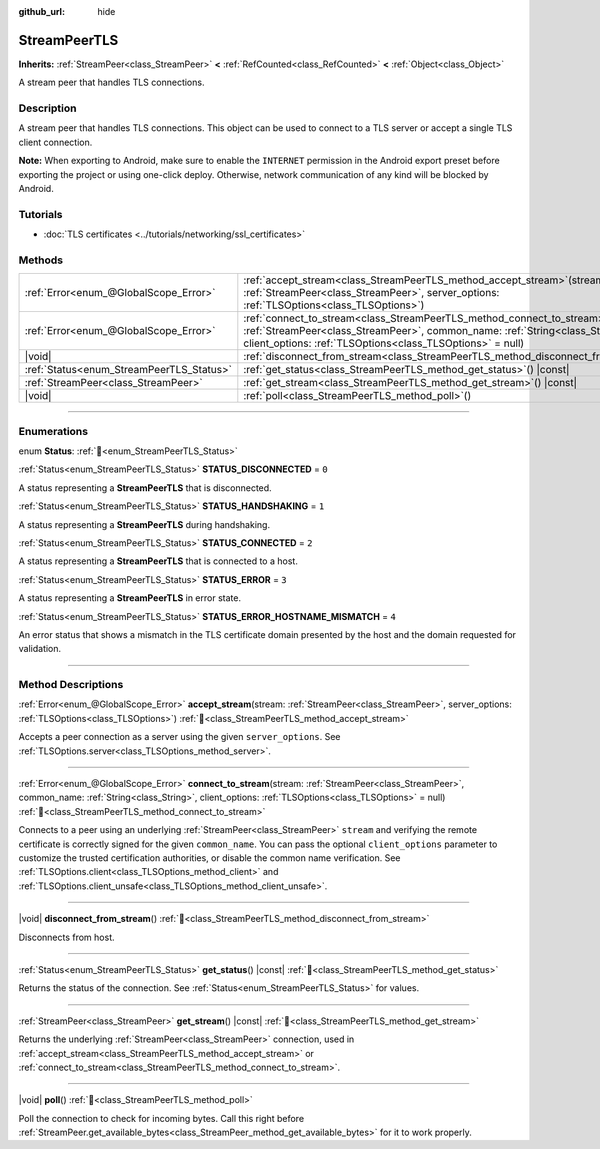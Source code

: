:github_url: hide

.. DO NOT EDIT THIS FILE!!!
.. Generated automatically from Redot engine sources.
.. Generator: https://github.com/Redot-Engine/redot-engine/tree/master/doc/tools/make_rst.py.
.. XML source: https://github.com/Redot-Engine/redot-engine/tree/master/doc/classes/StreamPeerTLS.xml.

.. _class_StreamPeerTLS:

StreamPeerTLS
=============

**Inherits:** :ref:`StreamPeer<class_StreamPeer>` **<** :ref:`RefCounted<class_RefCounted>` **<** :ref:`Object<class_Object>`

A stream peer that handles TLS connections.

.. rst-class:: classref-introduction-group

Description
-----------

A stream peer that handles TLS connections. This object can be used to connect to a TLS server or accept a single TLS client connection.

\ **Note:** When exporting to Android, make sure to enable the ``INTERNET`` permission in the Android export preset before exporting the project or using one-click deploy. Otherwise, network communication of any kind will be blocked by Android.

.. rst-class:: classref-introduction-group

Tutorials
---------

- :doc:`TLS certificates <../tutorials/networking/ssl_certificates>`

.. rst-class:: classref-reftable-group

Methods
-------

.. table::
   :widths: auto

   +------------------------------------------+------------------------------------------------------------------------------------------------------------------------------------------------------------------------------------------------------------------------------------+
   | :ref:`Error<enum_@GlobalScope_Error>`    | :ref:`accept_stream<class_StreamPeerTLS_method_accept_stream>`\ (\ stream\: :ref:`StreamPeer<class_StreamPeer>`, server_options\: :ref:`TLSOptions<class_TLSOptions>`\ )                                                           |
   +------------------------------------------+------------------------------------------------------------------------------------------------------------------------------------------------------------------------------------------------------------------------------------+
   | :ref:`Error<enum_@GlobalScope_Error>`    | :ref:`connect_to_stream<class_StreamPeerTLS_method_connect_to_stream>`\ (\ stream\: :ref:`StreamPeer<class_StreamPeer>`, common_name\: :ref:`String<class_String>`, client_options\: :ref:`TLSOptions<class_TLSOptions>` = null\ ) |
   +------------------------------------------+------------------------------------------------------------------------------------------------------------------------------------------------------------------------------------------------------------------------------------+
   | |void|                                   | :ref:`disconnect_from_stream<class_StreamPeerTLS_method_disconnect_from_stream>`\ (\ )                                                                                                                                             |
   +------------------------------------------+------------------------------------------------------------------------------------------------------------------------------------------------------------------------------------------------------------------------------------+
   | :ref:`Status<enum_StreamPeerTLS_Status>` | :ref:`get_status<class_StreamPeerTLS_method_get_status>`\ (\ ) |const|                                                                                                                                                             |
   +------------------------------------------+------------------------------------------------------------------------------------------------------------------------------------------------------------------------------------------------------------------------------------+
   | :ref:`StreamPeer<class_StreamPeer>`      | :ref:`get_stream<class_StreamPeerTLS_method_get_stream>`\ (\ ) |const|                                                                                                                                                             |
   +------------------------------------------+------------------------------------------------------------------------------------------------------------------------------------------------------------------------------------------------------------------------------------+
   | |void|                                   | :ref:`poll<class_StreamPeerTLS_method_poll>`\ (\ )                                                                                                                                                                                 |
   +------------------------------------------+------------------------------------------------------------------------------------------------------------------------------------------------------------------------------------------------------------------------------------+

.. rst-class:: classref-section-separator

----

.. rst-class:: classref-descriptions-group

Enumerations
------------

.. _enum_StreamPeerTLS_Status:

.. rst-class:: classref-enumeration

enum **Status**: :ref:`🔗<enum_StreamPeerTLS_Status>`

.. _class_StreamPeerTLS_constant_STATUS_DISCONNECTED:

.. rst-class:: classref-enumeration-constant

:ref:`Status<enum_StreamPeerTLS_Status>` **STATUS_DISCONNECTED** = ``0``

A status representing a **StreamPeerTLS** that is disconnected.

.. _class_StreamPeerTLS_constant_STATUS_HANDSHAKING:

.. rst-class:: classref-enumeration-constant

:ref:`Status<enum_StreamPeerTLS_Status>` **STATUS_HANDSHAKING** = ``1``

A status representing a **StreamPeerTLS** during handshaking.

.. _class_StreamPeerTLS_constant_STATUS_CONNECTED:

.. rst-class:: classref-enumeration-constant

:ref:`Status<enum_StreamPeerTLS_Status>` **STATUS_CONNECTED** = ``2``

A status representing a **StreamPeerTLS** that is connected to a host.

.. _class_StreamPeerTLS_constant_STATUS_ERROR:

.. rst-class:: classref-enumeration-constant

:ref:`Status<enum_StreamPeerTLS_Status>` **STATUS_ERROR** = ``3``

A status representing a **StreamPeerTLS** in error state.

.. _class_StreamPeerTLS_constant_STATUS_ERROR_HOSTNAME_MISMATCH:

.. rst-class:: classref-enumeration-constant

:ref:`Status<enum_StreamPeerTLS_Status>` **STATUS_ERROR_HOSTNAME_MISMATCH** = ``4``

An error status that shows a mismatch in the TLS certificate domain presented by the host and the domain requested for validation.

.. rst-class:: classref-section-separator

----

.. rst-class:: classref-descriptions-group

Method Descriptions
-------------------

.. _class_StreamPeerTLS_method_accept_stream:

.. rst-class:: classref-method

:ref:`Error<enum_@GlobalScope_Error>` **accept_stream**\ (\ stream\: :ref:`StreamPeer<class_StreamPeer>`, server_options\: :ref:`TLSOptions<class_TLSOptions>`\ ) :ref:`🔗<class_StreamPeerTLS_method_accept_stream>`

Accepts a peer connection as a server using the given ``server_options``. See :ref:`TLSOptions.server<class_TLSOptions_method_server>`.

.. rst-class:: classref-item-separator

----

.. _class_StreamPeerTLS_method_connect_to_stream:

.. rst-class:: classref-method

:ref:`Error<enum_@GlobalScope_Error>` **connect_to_stream**\ (\ stream\: :ref:`StreamPeer<class_StreamPeer>`, common_name\: :ref:`String<class_String>`, client_options\: :ref:`TLSOptions<class_TLSOptions>` = null\ ) :ref:`🔗<class_StreamPeerTLS_method_connect_to_stream>`

Connects to a peer using an underlying :ref:`StreamPeer<class_StreamPeer>` ``stream`` and verifying the remote certificate is correctly signed for the given ``common_name``. You can pass the optional ``client_options`` parameter to customize the trusted certification authorities, or disable the common name verification. See :ref:`TLSOptions.client<class_TLSOptions_method_client>` and :ref:`TLSOptions.client_unsafe<class_TLSOptions_method_client_unsafe>`.

.. rst-class:: classref-item-separator

----

.. _class_StreamPeerTLS_method_disconnect_from_stream:

.. rst-class:: classref-method

|void| **disconnect_from_stream**\ (\ ) :ref:`🔗<class_StreamPeerTLS_method_disconnect_from_stream>`

Disconnects from host.

.. rst-class:: classref-item-separator

----

.. _class_StreamPeerTLS_method_get_status:

.. rst-class:: classref-method

:ref:`Status<enum_StreamPeerTLS_Status>` **get_status**\ (\ ) |const| :ref:`🔗<class_StreamPeerTLS_method_get_status>`

Returns the status of the connection. See :ref:`Status<enum_StreamPeerTLS_Status>` for values.

.. rst-class:: classref-item-separator

----

.. _class_StreamPeerTLS_method_get_stream:

.. rst-class:: classref-method

:ref:`StreamPeer<class_StreamPeer>` **get_stream**\ (\ ) |const| :ref:`🔗<class_StreamPeerTLS_method_get_stream>`

Returns the underlying :ref:`StreamPeer<class_StreamPeer>` connection, used in :ref:`accept_stream<class_StreamPeerTLS_method_accept_stream>` or :ref:`connect_to_stream<class_StreamPeerTLS_method_connect_to_stream>`.

.. rst-class:: classref-item-separator

----

.. _class_StreamPeerTLS_method_poll:

.. rst-class:: classref-method

|void| **poll**\ (\ ) :ref:`🔗<class_StreamPeerTLS_method_poll>`

Poll the connection to check for incoming bytes. Call this right before :ref:`StreamPeer.get_available_bytes<class_StreamPeer_method_get_available_bytes>` for it to work properly.

.. |virtual| replace:: :abbr:`virtual (This method should typically be overridden by the user to have any effect.)`
.. |const| replace:: :abbr:`const (This method has no side effects. It doesn't modify any of the instance's member variables.)`
.. |vararg| replace:: :abbr:`vararg (This method accepts any number of arguments after the ones described here.)`
.. |constructor| replace:: :abbr:`constructor (This method is used to construct a type.)`
.. |static| replace:: :abbr:`static (This method doesn't need an instance to be called, so it can be called directly using the class name.)`
.. |operator| replace:: :abbr:`operator (This method describes a valid operator to use with this type as left-hand operand.)`
.. |bitfield| replace:: :abbr:`BitField (This value is an integer composed as a bitmask of the following flags.)`
.. |void| replace:: :abbr:`void (No return value.)`

